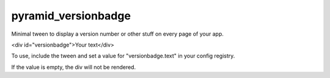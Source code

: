 pyramid_versionbadge
====================

Minimal tween to display a version number or other stuff on
every page of your app.

<div id="versionbadge">Your text</div>

To use, include the tween and set a value for "versionbadge.text"
in your config registry.

If the value is empty, the div will not be rendered.
